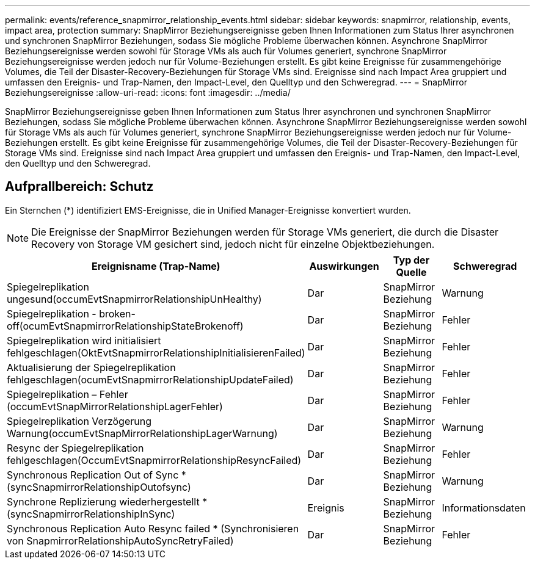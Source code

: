 ---
permalink: events/reference_snapmirror_relationship_events.html 
sidebar: sidebar 
keywords: snapmirror, relationship, events, impact area, protection 
summary: SnapMirror Beziehungsereignisse geben Ihnen Informationen zum Status Ihrer asynchronen und synchronen SnapMirror Beziehungen, sodass Sie mögliche Probleme überwachen können. Asynchrone SnapMirror Beziehungsereignisse werden sowohl für Storage VMs als auch für Volumes generiert, synchrone SnapMirror Beziehungsereignisse werden jedoch nur für Volume-Beziehungen erstellt. Es gibt keine Ereignisse für zusammengehörige Volumes, die Teil der Disaster-Recovery-Beziehungen für Storage VMs sind. Ereignisse sind nach Impact Area gruppiert und umfassen den Ereignis- und Trap-Namen, den Impact-Level, den Quelltyp und den Schweregrad. 
---
= SnapMirror Beziehungsereignisse
:allow-uri-read: 
:icons: font
:imagesdir: ../media/


[role="lead"]
SnapMirror Beziehungsereignisse geben Ihnen Informationen zum Status Ihrer asynchronen und synchronen SnapMirror Beziehungen, sodass Sie mögliche Probleme überwachen können. Asynchrone SnapMirror Beziehungsereignisse werden sowohl für Storage VMs als auch für Volumes generiert, synchrone SnapMirror Beziehungsereignisse werden jedoch nur für Volume-Beziehungen erstellt. Es gibt keine Ereignisse für zusammengehörige Volumes, die Teil der Disaster-Recovery-Beziehungen für Storage VMs sind. Ereignisse sind nach Impact Area gruppiert und umfassen den Ereignis- und Trap-Namen, den Impact-Level, den Quelltyp und den Schweregrad.



== Aufprallbereich: Schutz

Ein Sternchen (*) identifiziert EMS-Ereignisse, die in Unified Manager-Ereignisse konvertiert wurden.

[NOTE]
====
Die Ereignisse der SnapMirror Beziehungen werden für Storage VMs generiert, die durch die Disaster Recovery von Storage VM gesichert sind, jedoch nicht für einzelne Objektbeziehungen.

====
|===
| Ereignisname (Trap-Name) | Auswirkungen | Typ der Quelle | Schweregrad 


 a| 
Spiegelreplikation ungesund(occumEvtSnapmirrorRelationshipUnHealthy)
 a| 
Dar
 a| 
SnapMirror Beziehung
 a| 
Warnung



 a| 
Spiegelreplikation - broken-off(ocumEvtSnapmirrorRelationshipStateBrokenoff)
 a| 
Dar
 a| 
SnapMirror Beziehung
 a| 
Fehler



 a| 
Spiegelreplikation wird initialisiert fehlgeschlagen(OktEvtSnapmirrorRelationshipInitialisierenFailed)
 a| 
Dar
 a| 
SnapMirror Beziehung
 a| 
Fehler



 a| 
Aktualisierung der Spiegelreplikation fehlgeschlagen(ocumEvtSnapmirrorRelationshipUpdateFailed)
 a| 
Dar
 a| 
SnapMirror Beziehung
 a| 
Fehler



 a| 
Spiegelreplikation – Fehler (occumEvtSnapMirrorRelationshipLagerFehler)
 a| 
Dar
 a| 
SnapMirror Beziehung
 a| 
Fehler



 a| 
Spiegelreplikation Verzögerung Warnung(occumEvtSnapMirrorRelationshipLagerWarnung)
 a| 
Dar
 a| 
SnapMirror Beziehung
 a| 
Warnung



 a| 
Resync der Spiegelreplikation fehlgeschlagen(OccumEvtSnapmirrorRelationshipResyncFailed)
 a| 
Dar
 a| 
SnapMirror Beziehung
 a| 
Fehler



 a| 
Synchronous Replication Out of Sync * (syncSnapmirrorRelationshipOutofsync)
 a| 
Dar
 a| 
SnapMirror Beziehung
 a| 
Warnung



 a| 
Synchrone Replizierung wiederhergestellt * (syncSnapmirrorRelationshipInSync)
 a| 
Ereignis
 a| 
SnapMirror Beziehung
 a| 
Informationsdaten



 a| 
Synchronous Replication Auto Resync failed * (Synchronisieren von SnapmirrorRelationshipAutoSyncRetryFailed)
 a| 
Dar
 a| 
SnapMirror Beziehung
 a| 
Fehler

|===